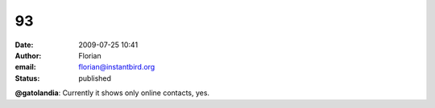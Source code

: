 93
##
:date: 2009-07-25 10:41
:author: Florian
:email: florian@instantbird.org
:status: published

**@gatolandia**: Currently it shows only online contacts, yes.
